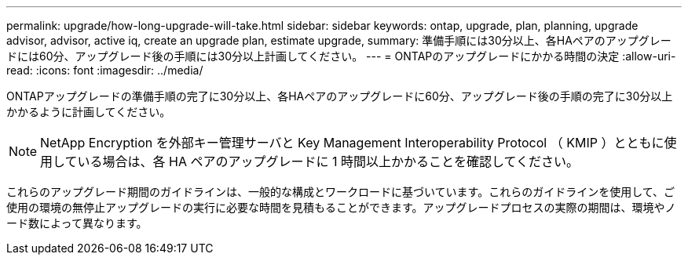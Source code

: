 ---
permalink: upgrade/how-long-upgrade-will-take.html 
sidebar: sidebar 
keywords: ontap, upgrade, plan, planning, upgrade advisor, advisor, active iq, create an upgrade plan, estimate upgrade, 
summary: 準備手順には30分以上、各HAペアのアップグレードには60分、アップグレード後の手順には30分以上計画してください。 
---
= ONTAPのアップグレードにかかる時間の決定
:allow-uri-read: 
:icons: font
:imagesdir: ../media/


[role="lead"]
ONTAPアップグレードの準備手順の完了に30分以上、各HAペアのアップグレードに60分、アップグレード後の手順の完了に30分以上かかるように計画してください。


NOTE: NetApp Encryption を外部キー管理サーバと Key Management Interoperability Protocol （ KMIP ）とともに使用している場合は、各 HA ペアのアップグレードに 1 時間以上かかることを確認してください。

これらのアップグレード期間のガイドラインは、一般的な構成とワークロードに基づいています。これらのガイドラインを使用して、ご使用の環境の無停止アップグレードの実行に必要な時間を見積もることができます。アップグレードプロセスの実際の期間は、環境やノード数によって異なります。
